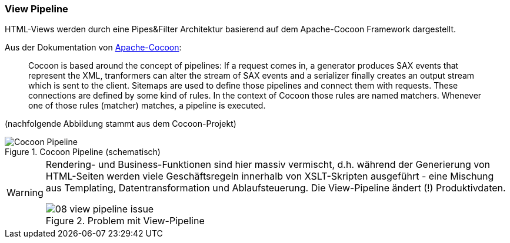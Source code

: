 === View Pipeline
HTML-Views werden durch eine Pipes&Filter Architektur basierend auf dem Apache-Cocoon
Framework dargestellt.

Aus der Dokumentation von http://cocoon.apache.org[Apache-Cocoon^]:
____
Cocoon is based around the concept of pipelines: If a request comes in, a generator produces SAX events that represent the XML, tranformers can alter the stream of SAX events and a serializer finally creates an output stream which is sent to the client. Sitemaps are used to define those pipelines and connect them with requests. These connections are defined by some kind of rules. In the context  of Cocoon  those rules are named matchers. Whenever one of those rules (matcher) matches, a pipeline is executed.
____

[small]#(nachfolgende Abbildung stammt aus dem Cocoon-Projekt)#

image::08-cocoon-pipeline-schematic.gif["Cocoon Pipeline", title="Cocoon Pipeline (schematisch)"]


[WARNING]
--
Rendering- und Business-Funktionen sind hier massiv vermischt, d.h. während der Generierung von HTML-Seiten werden viele Geschäftsregeln innerhalb von XSLT-Skripten ausgeführt - eine Mischung aus Templating, Datentransformation und Ablaufsteuerung. Die View-Pipeline ändert (!) Produktivdaten. 

image::08-view-pipeline-issue.png[title="Problem mit View-Pipeline"]

--

